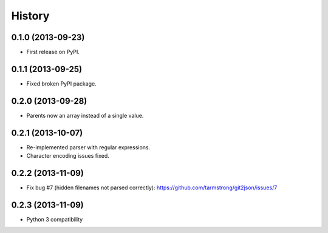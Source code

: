 .. :changelog:

History
-------

0.1.0 (2013-09-23)
++++++++++++++++++

* First release on PyPI.

0.1.1 (2013-09-25)
++++++++++++++++++

* Fixed broken PyPI package.

0.2.0 (2013-09-28)
++++++++++++++++++

* Parents now an array instead of a single value.

0.2.1 (2013-10-07)
++++++++++++++++++

* Re-implemented parser with regular expressions.
* Character encoding issues fixed.

0.2.2 (2013-11-09)
++++++++++++++++++

* Fix bug #7 (hidden filenames not parsed correctly): https://github.com/tarmstrong/git2json/issues/7

0.2.3 (2013-11-09)
++++++++++++++++++

* Python 3 compatibility

